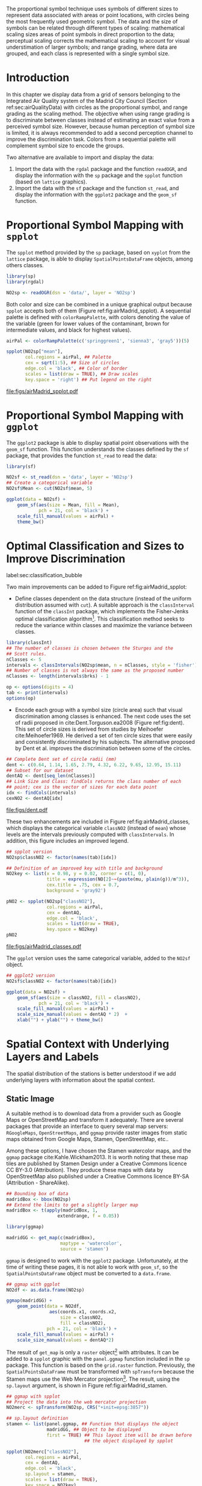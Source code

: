 #+PROPERTY: header-args :session *R* :tangle ../docs/R/bubble.R :eval no-export
#+OPTIONS: ^:nil
#+BIND: org-latex-image-default-height "0.45\\textheight"


#+begin_src R :exports none :tangle no
setwd('~/github/bookvis/')
#+end_src


#+begin_src R :exports none  
##################################################################
## Initial configuration
##################################################################
## Clone or download the repository and set the working directory
## with setwd to the folder where the repository is located.
 
library(lattice)
library(ggplot2)
## latticeExtra must be loaded after ggplot2 to prevent masking of its
## `layer` function.
library(latticeExtra)

source('configLattice.R')
##################################################################

#+end_src

#+RESULTS:


The proportional symbol technique uses symbols of different sizes
to represent data associated with areas or point locations, with
circles being the most frequently used geometric symbol. The data
and the size of symbols can be related through different types of
scaling: mathematical scaling sizes areas of point symbols in
direct proportion to the data; perceptual scaling corrects the
mathematical scaling to account for visual understimation of
larger symbols; and range grading, where data are grouped, and each
class is represented with a single symbol size. 

* Introduction
In this chapter we display data from a grid of sensors belonging to
the Integrated Air Quality system of the Madrid City Council (Section
ref:sec:airQualityData) with circles as the proportional symbol, and
range grading as the scaling method. The objective when using range
grading is to discriminate between classes instead of estimating an
exact value from a perceived symbol size. However, because human
perception of symbol size is limited, it is always recommended to
add a second perception channel to improve the discrimination
task. Colors from a sequential palette will complement symbol size to
encode the groups.

Two alternative are available to import and display the data: 

1. Import the data with the =rgdal= package and the function
   =readOGR=, and display the information with the =sp= package and
   the =spplot= function (based on =lattice= graphics).
2. Import the data with the =sf= package and the function =st_read=,
   and display the information with the =ggplot2= package and the
   =geom_sf= function.

* Proportional Symbol Mapping with =spplot=
#+begin_src R :exports none
##################################################################
## Proportional symbol with spplot
##################################################################
#+end_src

The =spplot= method provided by the =sp= package, based on =xyplot=
from the =lattice= package, is able to display
=SpatialPointsDataFrame= objects, among others classes.

#+INDEX: Packages!rgdal@\texttt{rgdal}
#+INDEX: Packages!sp@\texttt{sp}
#+INDEX: readOGR\texttt{readOGR}

#+begin_src R
library(sp)
library(rgdal)

NO2sp <- readOGR(dsn = 'data/', layer = 'NO2sp')
#+end_src

Both color and size can be combined in a unique graphical output
because =spplot= accepts both of them (Figure
ref:fig:airMadrid_spplot).  A sequential palette is defined with
=colorRampPalette=, with colors denoting the value of the variable
(green for lower values of the contaminant, brown for intermediate
values, and black for highest values).

#+begin_src R :results output graphics :exports both :file figs/airMadrid_spplot.pdf
airPal <- colorRampPalette(c('springgreen1', 'sienna3', 'gray5'))(5)
  
spplot(NO2sp["mean"],
       col.regions = airPal, ## Palette
       cex = sqrt(1:5), ## Size of circles
       edge.col = 'black', ## Color of border
       scales = list(draw = TRUE), ## Draw scales
       key.space = 'right') ## Put legend on the right
#+end_src

#+CAPTION: Annual average of $NO_2$ measurements in Madrid. Values are shown with different symbol sizes and  colors for each class with the =spplot= function. label:fig:airMadrid_spplot
#+RESULTS[979e89aa398f2ccf2f32fe340b31dd3124320fe1]:
[[file:figs/airMadrid_spplot.pdf]]

* Proportional Symbol Mapping with =ggplot=
#+begin_src R :exports none
##################################################################
## Proportional symbol with ggplot
##################################################################
#+end_src

The =ggplot2= package is able to display spatial point observations
with the =geom_sf= function. This function understands the classes
defined by the =sf= package, that provides the function
=st_read= to read the data:

#+INDEX: Packages!sf@\texttt{sf}
#+INDEX: geom_sf@\texttt{geom\_sf}

#+begin_src R :eval no-export
library(sf)

NO2sf <- st_read(dsn = 'data', layer = 'NO2sp')
## Create a categorical variable
NO2sf$Mean <- cut(NO2sf$mean, 5)
#+end_src

#+begin_src R
ggplot(data = NO2sf) + 
    geom_sf(aes(size = Mean, fill = Mean),
            pch = 21, col = 'black') +
    scale_fill_manual(values = airPal) +
    theme_bw()
#+end_src

#+RESULTS:

* Optimal Classification and Sizes to Improve Discrimination
label:sec:classification_bubble
#+begin_src R :exports none
##################################################################
## Optimal classification and sizes to improve discrimination
##################################################################
#+end_src

#+RESULTS:

Two main improvements can be added to Figure
ref:fig:airMadrid_spplot:

- Define classes dependent on the data structure (instead of the
  uniform distribution assumed with =cut=). A suitable approach is the
  =classInterval= function of the =classInt= package, which implements
  the Fisher-Jenks optimal classification algorithm[fn:5]. This
  classification method seeks to reduce the variance within classes
  and maximize the variance between classes.

#+INDEX: Packages!classInt@\texttt{classInt}
#+INDEX: classIntervals@\texttt{classIntervals}
#+INDEX: findCols@\texttt{findCols}
#+INDEX: findColours@\texttt{findColours}

#+begin_src R 
library(classInt)
## The number of classes is chosen between the Sturges and the
## Scott rules.
nClasses <- 5
intervals <- classIntervals(NO2sp$mean, n = nClasses, style = 'fisher')
## Number of classes is not always the same as the proposed number
nClasses <- length(intervals$brks) - 1
#+end_src

#+begin_src R
op <- options(digits = 4)
tab <- print(intervals)
options(op)
#+end_src

- Encode each group with a symbol size (circle area) such that visual
  discrimination among classes is enhanced. The next code uses the set
  of radii proposed in cite:Dent.Torguson.ea2008 (Figure
  ref:fig:dent). This set of circle sizes is derived from studies by
  Meihoefer cite:Meihoefer1969. He derived a set of ten circle sizes
  that were easily and consistently discriminated by his subjects. The
  alternative proposed by Dent et al. improves the discrimination
  between some of the circles.

#+begin_src R 
## Complete Dent set of circle radii (mm)
dent <- c(0.64, 1.14, 1.65, 2.79, 4.32, 6.22, 9.65, 12.95, 15.11)
## Subset for our dataset
dentAQ <- dent[seq_len(nClasses)]
## Link Size and Class: findCols returns the class number of each
## point; cex is the vector of sizes for each data point
idx <- findCols(intervals)
cexNO2 <- dentAQ[idx]
#+end_src

#+begin_src R :exports results :tangle no :results output graphics :width \\textwidth :file figs/dent.pdf
xDent <- sqrt(cumsum(dent[1:7]))

xyplot(rep(1, 7) ~ xDent,
       cex = dent[1:7],
       scales = list(draw = FALSE),
       xlab = '', ylab = '',
       pch = 21, alpha = 0.6,
       fill = 'midnightblue', col = 'black',
       aspect = 1/6)
#+end_src


#+CAPTION: Symbol sizes proposed by Borden Dent. label:fig:dent
#+RESULTS[2d7b458986433b448eb743509896f8e7e8eb4e71]:
[[file:figs/dent.pdf]]

These two enhancements are included in Figure
ref:fig:airMadrid_classes, which displays the categorical variable
=classNO2= (instead of =mean=) whose levels are the intervals
previously computed with =classIntervals=. In addition, this figure
includes an improved legend.

#+begin_src R :results output graphics :exports both :file figs/airMadrid_classes.pdf
## spplot version
NO2sp$classNO2 <- factor(names(tab)[idx])  

## Definition of an improved key with title and background
NO2key <- list(x = 0.98, y = 0.02, corner = c(1, 0),
               title = expression(NO[2]~~(paste(mu, plain(g))/m^3)),
               cex.title = .75, cex = 0.7,
               background = 'gray92')

pNO2 <- spplot(NO2sp["classNO2"],
               col.regions = airPal,
               cex = dentAQ,
               edge.col = 'black',
               scales = list(draw = TRUE),
               key.space = NO2key)
pNO2
#+end_src 

#+CAPTION: Annual average of $NO_2$ measurements in Madrid.  label:fig:airMadrid_classes
#+RESULTS[9f53f6015cd95a3fec85c3619d7aba384e1fa0f2]:
[[file:figs/airMadrid_classes.pdf]]

The =ggplot= version uses the same categorical variable, added to the =NO2sf= object.
#+begin_src R :eval no-export
## ggplot2 version
NO2sf$classNO2 <- factor(names(tab)[idx])  

ggplot(data = NO2sf) +
    geom_sf(aes(size = classNO2, fill = classNO2),
            pch = 21, col = 'black') +
    scale_fill_manual(values = airPal) +
    scale_size_manual(values = dentAQ * 2)  +
    xlab("") + ylab("") + theme_bw() 
#+end_src

#+RESULTS:

* Spatial Context with Underlying Layers and Labels
#+begin_src R :exports none
##################################################################
## Spatial context with underlying layers and labels
##################################################################
#+end_src

#+RESULTS:

The spatial distribution of the stations is better understood if
we add underlying layers with information about the spatial
context. 

** Static Image
#+begin_src R :exports none
##################################################################
## Static image
##################################################################
#+end_src

A suitable method is to download data from a provider such as Google
Maps\textsuperscript{\texttrademark} or OpenStreetMap and transform it
adequately. There are several packages that provide an interface to
query several map servers: =RGoogleMaps=, =OpenStreetMaps=, and
=ggmap= provide raster images from static maps obtained from Google
Maps, Stamen, OpenStreetMap, etc..

Among these options, I have chosen the Stamen watercolor maps, and the
=ggmap= package cite:Kahle.Wickham2013. It is worth noting that these
map tiles are published by Stamen Design under a Creative Commons
licence CC BY-3.0 (Attribution). They produce these maps with data by
OpenStreetMap also published under a Creative Commons licence BY-SA
(Attribution - ShareAlike).

#+INDEX: Packages!ggmap@\texttt{ggmap}

#+begin_src R
## Bounding box of data
madridBox <- bbox(NO2sp)
## Extend the limits to get a slightly larger map
madridBox <- t(apply(madridBox, 1,
                   extendrange, f = 0.05))
#+end_src

#+begin_src R 
library(ggmap)

madridGG <- get_map(c(madridBox),
                    maptype = 'watercolor',
                    source = 'stamen')
#+end_src

=ggmap= is designed to work with the =ggplot2= package. Unfortunately,
at the time of writing these pages, it is not able to work with
=geom_sf=, so the =SpatialPointsDataFrame= object must be converted to
a =data.frame=.

#+begin_src R :eval no-export
## ggmap with ggplot
NO2df <- as.data.frame(NO2sp)

ggmap(madridGG) +
    geom_point(data = NO2df,
                aes(coords.x1, coords.x2, 
                    size = classNO2,
                    fill = classNO2),
               pch = 21, col = 'black') +
    scale_fill_manual(values = airPal) +
    scale_size_manual(values = dentAQ*2)
#+end_src

The result of =get_map= is only a =raster= object[fn:9] with
attributes. It can be added to a =spplot= graphic with the
=panel.ggmap= function included in the =sp= package. This function is
based on the =grid.raster= function. Previously, the
=SpatialPointsDataFrame= must be transformed with =spTransform=
because the Stamen maps use the Web Mercator projection[fn:7]. The
result, using the =sp.layout= argument, is shown in Figure
ref:fig:airMadrid_stamen.

#+begin_src R :results output graphics :exports both :file figs/airMadrid_stamen.pdf
## ggmap with spplot
## Project the data into the web mercator projection
NO2merc <- spTransform(NO2sp, CRS("+init=epsg:3857"))

## sp.layout definition
stamen <- list(panel.ggmap, ## Function that displays the object
               madridGG, ## Object to be displayed
               first = TRUE) ## This layout item will be drawn before
                             ## the object displayed by spplot

spplot(NO2merc["classNO2"],
       col.regions = airPal,
       cex = dentAQ,
       edge.col = 'black',
       sp.layout = stamen,
       scales = list(draw = TRUE),
       key.space = NO2key)
#+end_src

#+CAPTION: Annual average of $NO_2$ measurements in Madrid. label:fig:airMadrid_stamen
#+RESULTS[fea21c22315e2622233bf425bdcf71b27918f9e1]:
[[file:figs/airMadrid_stamen.pdf]]

** Vector Data
#+begin_src R :exports none
##################################################################
## Vector data
##################################################################
#+end_src
A major problem with the previous solution is that the user can
neither modify the image nor use its content to produce additional
information.  A different approach is to use digital vector data
(points, lines, and polygons). A popular format for vectorial data is
the shapefile, commonly used by public and private providers to
distribute information. For our example, the Madrid district and
streets are available as shapefiles from the nomecalles web
service[fn:1].

A shapefile can be read with =readOGR= from the =rgdal= package, or
with =st_read= from the =sf= package. 

*** rgdal and spplot
#+begin_src R :exports none
##################################################################
## rgdal and spplot
##################################################################
#+end_src

The =SpatialPolygonsDataFrame= and =SpatialLinesDataFrame= objects
produced by the =readOGR= function can be displayed with the
=sp.polygons= and =sp.lines= functions provided by the =sp= package.

#+INDEX: Data!nomecalles
#+INDEX: spTransform@\texttt{spTransform}
#+INDEX: Packages!rgdal@\texttt{rgdal}
#+INDEX: Packages!sp@\texttt{sp}
#+INDEX: readOGR\texttt{readOGR}
#+INDEX: layer@\texttt{layer}
#+INDEX: +.trellis@\texttt{+.trellis}
#+INDEX: sp.polygons@\texttt{sp.polygons}
#+INDEX: sp.pointLabel@\texttt{sp.pointLabel}
#+INDEX: sp.lines@\texttt{sp.lines}


#+begin_src R :eval no-export
library(rgdal)

## nomecalles http://www.madrid.org/nomecalles/Callejero_madrid.icm
## Form at http://www.madrid.org/nomecalles/DescargaBDTCorte.icm

## Madrid districts
unzip('Distritos de Madrid.zip')
distritosMadrid <- readOGR('Distritos de Madrid/200001331.shp',
                           p4s = '+proj=utm +zone=30')
distritosMadrid <- spTransform(distritosMadrid,
                               CRS = CRS("+proj=longlat +ellps=WGS84"))

## Madrid streets
unzip('Callejero_ Ejes de viales.zip')
streets <- readOGR('Callejero_ Ejes de viales/call2011.shp',
                   p4s = '+proj=utm +zone=30')
streetsMadrid <- streets[streets$CMUN=='079',]
streetsMadrid <- spTransform(streetsMadrid,
                             CRS = CRS("+proj=longlat +ellps=WGS84"))
#+end_src

#+begin_src R :exports none :tangle no
library(rgdal)

distritosMadrid <- readOGR('/home/datos/nomecalles/Distritos de Madrid/200001331.shp')
distritosMadrid <- spTransform(distritosMadrid,
                               CRS = CRS("+proj=longlat +ellps=WGS84"))

streetsMadrid <- readOGR('/home/datos/nomecalles/Callejero_ Ejes de viales/streetsMadrid.shp',
                         p4s = '+proj=longlat +ellps=WGS84')
#+end_src

These shapefiles can be included in the plot with the =sp.layout=
mechanism accepted by =spplot= or with the =layer= and =+.trellis=
functions from the =latticeExtra= package. The station codes are
placed with this same procedure using the =sp.pointLabel= function
from the =maptools= package. Figure ref:fig:airMadrid displays the
final result.

#+INDEX: Packages!maptools@\texttt{maptools}
#+INDEX: sp.pointLabel@\texttt{sp.pointLabel}

#+begin_src R
## Lists using the structure accepted by sp.layout, with the polygons,
## lines, and points, and their graphical parameters
spDistricts <- list('sp.polygons', distritosMadrid,
                    fill = 'gray97', lwd = 0.3)
spStreets <- list('sp.lines', streetsMadrid,
                  lwd = 0.05)
spNames <- list(sp.pointLabel, NO2sp,
                labels = substring(NO2sp$codEst, 7),
                cex = 0.6, fontfamily = 'Palatino')
#+end_src

#+begin_src R :eval no-export
## spplot with sp.layout version
spplot(NO2sp["classNO2"],
       col.regions = airPal,
       cex = dentAQ,
       edge.col = 'black',
       alpha = 0.8,
       ## Boundaries and labels overlaid
       sp.layout = list(spDistricts, spStreets, spNames),
       scales = list(draw = TRUE),
       key.space = NO2key)
#+end_src

#+begin_src R :results output graphics :exports both :file figs/airMadrid.png :width 4000 :height 4000 :res 600
## lattice with layer version
pNO2 +
    ## Labels *over* the original figure
    layer(sp.pointLabel(NO2sp,
                        labels = substring(NO2sp$codEst, 7),
                        cex = 0.8, fontfamily = 'Palatino')
          ) +
    ## Polygons and lines *below* (layer_) the figure
    layer_(
    {
        sp.polygons(distritosMadrid,
                    fill = 'gray97',
                    lwd = 0.3)
        sp.lines(streetsMadrid,
                 lwd = 0.05)
    })
#+end_src

#+CAPTION: Annual average of $NO_2$ measurements in Madrid using shapefiles (lines and polygons) and text as geographical context. label:fig:airMadrid
#+RESULTS[9a7c3da06d85b8561c35982dc98f313e21205f1a]:
[[file:figs/airMadrid.png]]


*** sf and ggplot
#+begin_src R :exports none
##################################################################
## sf and ggplot
##################################################################
#+end_src

The =sf= objects produced by the =st_read= function can be displayed
with =ggplot= and =geom_sf=.  The =ggplot2= version of this figure
uses =geom_sf=. The shapefiles must be read with the =st_read=
function of the =sf= package.

#+INDEX: Packages!sf@\texttt{sf}
#+INDEX: st_read@\texttt{st\_read}
#+INDEX: st_transform@\texttt{st\_transform}

#+begin_src R :eval no-export
library(sf)

## Madrid districts
distritosMadridSF <- st_read(dsn = 'Distritos de Madrid/',
                           layer = '200001331')
distritosMadridSF <- st_transform(distritosMadridSF,
                               crs = "+proj=longlat +ellps=WGS84")

## Madrid streets
streetsSF <- st_read(dsn = 'Callejero_ Ejes de viales/',
                           layer = 'call2011',
                           crs = '+proj=longlat +ellps=WGS84')

streetsMadridSF <- streetsSF[streetsSF$CMUN=='079',]
streetsMadridSF <- st_transform(streetsMadridSF,
                              crs = "+proj=longlat +ellps=WGS84")
#+end_src

#+begin_src R :exports none :tangle no
distritosMadridSF <- st_read(dsn = '/home/datos/nomecalles/Distritos de Madrid/',
                           layer = '200001331')
distritosMadridSF <- st_transform(distritosMadridSF,
                               crs = "+proj=longlat +ellps=WGS84")

streetsMadridSF <- st_read(dsn = '/home/datos/nomecalles/Callejero_ Ejes de viales/',
                         layer = 'streetsMadrid', 
                         crs = '+proj=longlat +ellps=WGS84')
#+end_src

#+begin_src R :exports none :results none
ggplot()+
    ## Layers are drawn sequentially, so the NO2sf layer must be in
    ## the last place to be on top
    geom_sf(data = streetsMadridSF,
            size = 0.05,
            color = 'lightgray') +
    geom_sf(data = distritosMadridSF,
            fill = 'lightgray',
            alpha = 0.2,
            size = 0.3,
            color = 'black') +
    geom_sf(data = NO2sf,
            aes(size = classNO2,
                fill = classNO2),
            pch = 21, col = 'black') + 
    scale_fill_manual(values = airPal) +
    scale_size_manual(values = dentAQ * 2) +
    theme_bw()
#+end_src


* Spatial Interpolation
#+begin_src R :exports none
##################################################################
## Spatial interpolation
##################################################################
#+end_src
The measurements at discrete points give limited information about the
underlying process. It is quite common to approximate the spatial
distribution of the measured variable with the interpolation between
measurement locations. Selection of the optimal interpolation method
is outside the scope of this book. The following code illustrates an
easy solution using inverse distance weighted (IDW) interpolation with
the =gstat= package cite:Pebesma2004 /only/ for illustration
purposes.
 
#+INDEX: Packages!gstat@\texttt{gstat}
#+INDEX: Packages!krige@\texttt{krige}


#+begin_src R
library(gstat)

## Sample 10^5 points locations within the bounding box of NO2sp using
## regular sampling
airGrid <- spsample(NO2sp, type = 'regular', n = 1e5)
## Convert the SpatialPoints object into a SpatialGrid object
gridded(airGrid) <- TRUE
## Compute the IDW interpolation
airKrige <- krige(mean ~ 1, NO2sp, airGrid)
#+end_src

The result is a =SpatialPixelsDataFrame= that can be displayed with
=spplot= and combined with the previous layers and the measurement
station points (Figure ref:fig:airMadrid_krige).


#+INDEX: spplot@\texttt{spplot}
#+INDEX: layer@\texttt{layer}
#+INDEX: sp.polygons@\texttt{sp.polygons}
#+INDEX: sp.lines@\texttt{sp.lines}
#+INDEX: sp.points@\texttt{sp.points}


#+begin_src R :results output graphics :exports both :file figs/airMadrid_krige.png :width 4000 :height 4000 :res 600
spplot(airKrige["var1.pred"], ## Variable interpolated
       col.regions = colorRampPalette(airPal)) +
    layer({ ## Overlay boundaries and points
        sp.polygons(distritosMadrid, fill = 'transparent', lwd = 0.3)
        sp.lines(streetsMadrid, lwd = 0.07)
        sp.points(NO2sp, pch = 21, alpha = 0.8, fill = 'gray50', col = 'black')
    })
#+end_src

#+CAPTION: Kriging annual average of $NO_2$ measurements in Madrid. label:fig:airMadrid_krige
#+RESULTS[e7439ec0ee815727d28fb2e1b30578c2484919e2]:
[[file:figs/airMadrid_krige.png]]

* Interactive Graphics
label:sec:interactive_bubble
#+begin_src R :exports none
##################################################################
## Interactive graphics
##################################################################
#+end_src

#+INDEX: Interactive visualization

Now, let's suppose you need to know the median and standard deviation
of the time series of a certain station. Moreover, you would like to
watch the photography of that station; or even better, you wish to
visit its webpage for additional information. A frequent solution is
to produce interactive graphics with tooltips and hyperlinks.

In this section we visit several approaches to create these products.

** mapview 
label:sec:mapview_bubble

#+INDEX: Packages!mapview@\texttt{mapview}

#+begin_src R :exports none
##################################################################
## mapView
##################################################################
#+end_src

The syntax of =mapview=[fn:12] resembles the syntax of =spplot=. Its first argument is the spatial object with the information and the variable to be depicted is selected with the argument =zcol=. Moreover, the size of the points can be linked to another variable with the argument =cex=, and their labels extracted from another variable with the argument =label=. 

The next code produces an HTML page with an interactive graphic inserted in it (Figure ref:fig:mapview_bubble_simple). When the mouse is hovered over a point its label is displayed, and if the point is selected a tooltip with the whole information is deployed.
#+begin_src R
library(mapview)

pal <- colorRampPalette(c('springgreen1', 'sienna3', 'gray5'))(100)

mapview(NO2sp,
        zcol = "mean", ## Variable to display
        cex = "mean", ## Use this variable for the circle sizes
        col.regions = pal,
        label = NO2sp$Nombre,
        legend = TRUE)

#+end_src

#+CAPTION: Snapshot of the interactive graphic produced with =mapview= depicting the annual average of $NO_2$ measurements in Madrid. label:fig:mapview_bubble_simple
[[file:figs/mapview_simple.png]]

*** Tooltips with images and graphs
#+begin_src R :exports none
##################################################################
## Tooltips with images and graphs
##################################################################
#+end_src

The tooltip included in the previous graphic is very simple: only text
displaying a table with information. This tooltip can be improved
thanks to the =popup= argument and the =popup*= family of
functions. For example, the next code creates an interactive graphic
whose tooltips show an image of the station (available in the =images=
folder of the repository) using the =popupImage= function (Figure
ref:fig:mapview_popup_images).

As an additional feature, the provider[fn:11] of the background map is
selected with the argument =map.type=.

#+begin_src R
img <- paste('images/', NO2sp$codEst, '.jpg', sep = '')

mapview(NO2sp,
        zcol = "mean",
        cex = "mean",
        col.regions = pal, 
        label = NO2sp$Nombre,
        popup = popupImage(img, src = "local"),
        map.type = "Esri.WorldImagery",
        legend = TRUE)
#+end_src

#+CAPTION: Snapshot of the interactive graphic produced with =mapview= with tooltips including images. label:fig:mapview_popup_images
[[file:figs/mapview_popup_images.png]]


A more sophisticated solution displays a scatterplot when a tooltip is
deployed. The =popupGraph= function accepts a list of graphics and
selects the one corresponding to the location selected by the
user. This list is produced with the next code: first, the
measurements time series is read and filtered; second, the stations
code is extracted; finally, a loop with =lapply= creates a time series
graphic for each station displaying the evolution of the measurements
along the time period.

#+begin_src R
## Read the time series
airQuality <- read.csv2('data/airQuality.csv')
## We need only NO2 data (codParam 8)
NO2 <- subset(airQuality, codParam == 8)
## Time index in a new column
NO2$tt <- with(NO2,
               as.Date(paste(year, month, day, sep = '-')))
## Stations code
stations <- unique(NO2$codEst)
## Loop to create a scatterplot for each station.
pList <- lapply(stations, function(i)
    xyplot(dat ~ tt, data = NO2,
           subset = (codEst == i),
           type = 'l',
           xlab = '', ylab = '')
    )
#+end_src

This list of graphics, =pList=, is provided to =mapview= through the
=popup= argument with the function =popupGraph= (Figure ref:fig:mapview_popup_graphs).

#+begin_src R
mapview(NO2sp,
        zcol = "mean",
        cex = "mean",
        col.regions = pal, 
        label = NO2sp$Nombre,
        popup = popupGraph(pList),
        map.type = "Esri.WorldImagery",
        legend = TRUE)
#+end_src

#+CAPTION: Snapshot of the interactive graphic produced with =mapview= with tooltips including time series graphics. label:fig:mapview_popup_graphs
[[file:figs/mapview_popup_graphs.png]]



*** Synchronise multiple graphics  
#+begin_src R :exports none
##################################################################
## Synchronise multiple graphics  
##################################################################
#+end_src

The =mapview= package recreates the small multiple technique (Sections
ref:SEC:sameScale and ref:SEC:groupVariable) with the functions =sync=
and =latticeView=. With them, multiple variables can be rendered
simultaneously and synchronised together (with the =sync= function):
if a panel is zoomed, all other panels will also zoom; the mouse
position in a panel is signaled with a red circle in the rest of
panels.

The next code generates three graphics to view different variables of
the =NO2sp= object using different values in =zcol= and =cex=. All of
them are viewed and synchronised together with =sync= (Figure
ref:fig:mapview_sync):

#+begin_src R
## Map of the average value
mapMean <- mapview(NO2sp, zcol = "mean", cex = "mean",
                   col.regions = pal, legend = TRUE,
                   map.types = "OpenStreetMap.Mapnik",
                   label = NO2sp$Nombre)
## Map of the median
mapMedian <- mapview(NO2sp, zcol = "median", cex = "median",
                     col.regions = pal, legend = TRUE,
                     map.type = "Stamen.Watercolor",
                     label = NO2sp$Nombre)
## Map of the standard deviation
mapSD <- mapview(NO2sp, zcol = "sd", cex = "sd",
                 col.regions = pal, legend = TRUE,
                 map.type = "Esri.WorldImagery",
                 label = NO2sp$Nombre)
## All together
sync(mapMean, mapMedian, mapSD, ncol = 3)
#+end_src

#+CAPTION: Snapshot of multiple interactive graphics produced with =mapview=. label:fig:mapview_sync
[[file:figs/mapview_sync.png]]


** Export to Other Formats

A different approach is to use an external data viewer, due to its
features or its large community of users. Two tools deserve to be
mentioned: GeoJSON rendered within GitHub repositories, and KML files
imported in Google Earth\texttrademark.

*** GeoJSON and OpenStreetMap
#+begin_src R :exports none
##################################################################
## GeoJSON and OpenStreepMap
##################################################################
#+end_src
GeoJSON is an open computer file format for encoding collections of
simple geographical features along with their nonspatial attributes
using JavaScript Object Notation (JSON). These files can be easily
rendered within GitHub repositories. GitHub uses Leaflet[fn:4] to
represent the data and MapBox[fn:2] with OpenStreetMap[fn:10] for the
underlying map data. Our =SpatialPointsDataFrame= can be converted to
a GeoJSON file with =writeOGR= from the =rgdal= package.

#+INDEX: Packages!rgdal@\texttt{rgdal}
#+INDEX: writeOGR@\texttt{writeOGR}
#+INDEX: GeoJSON


#+begin_src R :eval no-export
library(rgdal)
writeOGR(NO2sp, 'data/NO2.geojson', 'NO2sp', driver = 'GeoJSON')
#+end_src

Figure ref:fig:geojson shows a snapshot of the rendering of this
GeoJSON file, available from the GitHub repository. There you can zoom
on the map and click on the stations to display the data.

#+CAPTION: label:fig:geojson $NO_2$ data in a GeoJSON file rendered within the GitHub repository.
file:figs/geojson.png


*** Keyhole Markup Language
#+begin_src R :exports none
##################################################################
## Keyhole Markup Language
##################################################################
#+end_src

Keyhole Markup Language (KML) is a file format to display geographic
data within Internet-based, two-dimensional maps and three-dimensional
Earth browsers. KML uses a tag-based structure with nested elements
and attributes, and is based on the XML standard. KML became an
international standard of the Open Geospatial Consortium
in 2008. Google Earth was the first program able to view and
graphically edit KML files, although Marble, an open-source project,
also offers KML support.

#+INDEX: Packages!rgdal@\texttt{rgdal}
#+INDEX: Packages!plotKML@\texttt{plotKML}
#+INDEX: KML


There are several packages able to generate KML files. For example,
the =writeOGR= function from the =rgdal= package can also write KML
files:

#+begin_src R :eval no-export
library(rgdal)
writeOGR(NO2sp, dsn = 'NO2_mean.kml', layer = 'mean', driver = 'KML')
#+end_src

However, the =plotKML= package provides a simpler interface and
includes a wide set of options:

#+begin_src R :eval no-export
library(plotKML)
plotKML(NO2sp["mean"], points_names = NO2sp$codEst)
#+end_src

Both functions produce a file that can be directly opened with Google
Earth or Marble.

** 3D visualization
#+begin_src R :exports none
##################################################################
## 3D visualization
##################################################################
#+end_src

#+INDEX: Packages!rgl@\texttt{rgl}
#+INDEX: 3D visualization
#+INDEX: WebGL

An alternative method is 3D visualization where the user can
rotate or zoom the figure. This solution is available thanks to the
=rgl= package, which provides functions for 3D interactive
graphics. 

Previously, the =SpatialPointsDataFrame= object must be converted to a
=data.frame=. The =xyz= coordinates will be the longitude, latitude,
and altitude of each station. The color of each point is determined by
the corresponding class (Section ref:sec:classification_bubble), and
the radius of each bubble depends on the mean value of the depicted
variable. A snapshot of this graphic is displayed in Figure
ref:fig:rgl_bubble.


#+begin_src R
library(rgl)

## rgl does not understand Spatial* objects
NO2df <- as.data.frame(NO2sp)

## Color of each point according to its class
airPal <- colorRampPalette(c('springgreen1', 'sienna3', 'gray5'))(5)
colorClasses <- airPal[NO2df$classNO2]

plot3d(x = NO2df$coords.x1, 
       y = NO2df$coords.x2,
       z = NO2df$alt, 
       xlab = 'Longitude', 
       ylab = 'Latitude', 
       zlab = 'Altitude', 
       type = 's', 
       col = colorClasses,
       radius = NO2df$mean/10)
#+end_src

#+CAPTION: Snapshot of the interactive graphic produced with =rgl=. label:fig:rgl_bubble
[[file:figs/rgl_bubble.png]]


** \floweroneleft gridSVG
#+begin_src R :exports none
##################################################################
## gridSVG
##################################################################
#+end_src

#+INDEX: Packages!gridSVG@\texttt{gridSVG}
#+INDEX: JavaScript

The =gridSVG= package is able to create an SVG graphic, where each
component owns a =title= attribute; the content of this attribute is
commonly displayed as a tooltip when the mouse hovers over the
element. The content of this attribute can be modified thanks to the
=grid.garnish= function. Moreover, the =grid.hyperlink= function can
add hyperlinks to the correspondent graphical element.

The tooltips will display the photography of the station (Section
ref:sec:photographs_stations), the name of the station, and the
statistics previously calculated with =aggregate= in the first step of
this chapter. 

#+INDEX: grid.garnish@\texttt{grid.garnish}

#+begin_src R 
library(gridSVG)

print(pNO2 +
      layer_(sp.polygons(distritosMadrid,
                         fill = 'gray97',
                         lwd = 0.3)))

NO2df <- as.data.frame(NO2sp)

tooltips <- sapply(seq_len(nrow(NO2df)), function(i)
{
    codEst <- NO2df[i, "codEst"]
    ## Information to be attached to each line
    stats <- paste(c('Mean', 'Median', 'SD'),
                   signif(NO2df[i, c('mean', 'median', 'sd')], 4),
                   sep = ' = ', collapse = '<br />')
    ## Station photograph 
    imageURL <- paste('images/', codEst, '.jpg', sep = '')
    imageInfo <- paste("<img src=", imageURL,
                       " width = '100' height = '100' />", sep = '')
    ## Text to be included in the tooltip
    nameStation <- paste('<b>', 
                         as.character(NO2df[i, "Nombre"]),
                         '</b>', sep = '')
    info <- paste(nameStation, stats, sep = '<br />')
    ## Tooltip includes the image and the text
    paste(imageInfo, info, sep = '<br />')
})
grid.garnish('points.panel',
             title = tooltips,
             grep = TRUE,
             group = FALSE)
#+end_src

#+RESULTS[b2d8b3e7ab5cc3986acf8d01610339b0a26d0eb0]:

Next, we attach the hyperlink and the SVG information to
each circle.

#+INDEX: grid.hyperlink@\texttt{grid.hyperlink}

#+begin_src R 
## Webpage of each station
rootURL <- 'http://www.mambiente.munimadrid.es'
urlList <- sapply(seq_len(nrow(NO2df)), function(i){
    codEst <- NO2df[i, "codEst"]
    codURL <- as.numeric(substr(codEst, 7, 8))
    stationURL <- paste(rootURL,
                        '/opencms/opencms/calaire/contenidos/estaciones/estacion',
                        codURL, '.html', sep = '')
})

grid.hyperlink('points.panel', urlList, grep = TRUE, group = FALSE)
#+end_src

#+RESULTS[8191337354457eb6b2b7c4cf4beb3f2e521fec4c]:

The =title= attribute can be accessed with the JavaScript plug-ins
jQuery[fn:8] and jQuery UI[fn:6] to display tooltips when the mouse
hovers over each station. The =grid.script= function creates objects
containing links to these plug-ins. And =grid.export= uses these
objects to produce an SVG document with script elements.


#+INDEX: jQuery
#+INDEX: jQuery UI
#+INDEX: grid.export@\texttt{grid.export}

#+begin_src R
## Add jQuery and jQuery UI scripts
grid.script(file = 'http://code.jquery.com/jquery-1.8.3.js')
grid.script(file = 'http://code.jquery.com/ui/1.9.2/jquery-ui.js')
## Simple JavaScript code to initialize the tooltip
grid.script(file = 'js/myTooltip.js')
## Produce the SVG graphic: the results of grid.garnish,
## grid.hyperlink and grid.script are converted to SVG code
grid.export('figs/airMadrid.svg')
#+end_src

These plug-ins will work only after the file =airMadrid.svg= created by
=grid.export= is inserted in a HTML file with standard headers. Figure
ref:fig:airMadridTooltip shows a capture of the result.

#+begin_src R
htmlBegin <- '<!DOCTYPE html>
<html>
<head>
<title>Tooltips with jQuery and gridSVG</title>
<link rel="stylesheet" type="text/css" href="http://code.jquery.com/ui/1.9.2/themes/smoothness/jquery-ui.css" />
<meta charset="utf-8">
</head>
<body>'

htmlEnd <- '</body> </html>'

svgText <- paste(readLines('figs/airMadrid.svg'), collapse = '\n')

writeLines(paste(htmlBegin, svgText, htmlEnd, sep = '\n'),
           'airMadrid.html')
#+end_src

#+RESULTS[86f1c1ed2c5b2b4e4e11e843c412fc1fac30518f]:


#+CAPTION: label:fig:airMadridTooltip Tooltips generated with \texttt{gridSVG} using jQuery and jQuery UI.
file:figs/airMadridTooltip.png


* Footnotes

[fn:12] The package =mapview= is able to work both with =sp= and =sf= objects. In this section the code works with =sp= objects, but would work without modification with =sf= objects.

[fn:11] The list of provider is available in http://leaflet-extras.github.io/leaflet-providers/preview/

[fn:10] https://www.openstreetmap.org/

[fn:4] [[http://leafletjs.com/]]

[fn:9] Do not confuse a =raster= object with the =Raster*= objects of the =raster= package.

[fn:7] [[https://epsg.io/3857]]

[fn:5] This classification method will be used in section ref:sec:quantitative_choropleth with a choropleth map.

[fn:1] [[http://www.madrid.org/nomecalles/]]

[fn:8] [[http://jquery.com/]]

[fn:6] [[http://jqueryui.com/]]

[fn:2] [[http://www.mapbox.com/]]

[fn:3] [[http://www.openstreetmap.org/]]
